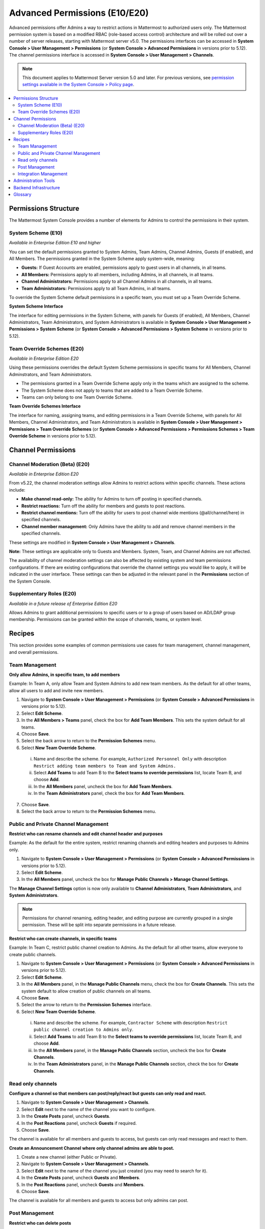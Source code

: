 Advanced Permissions (E10/E20)
===============================================

Advanced permissions offer Admins a way to restrict actions in Mattermost to authorized users only. The Mattermost permission system is based on a modified RBAC (role-based access control) architecture and will be rolled out over a number of server releases, starting with Mattermost server v5.0. The permissions interfaces can be accessed in **System Console > User Management > Permissions** (or **System Console > Advanced Permissions** in versions prior to 5.12). The channel permissions interface is accessed in **System Console > User Management > Channels**.

.. note::

  This document applies to Mattermost Server version 5.0 and later. For previous versions, see `permission settings available in the System Console > Policy page <https://docs.mattermost.com/administration/config-settings.html#policy>`__.


.. contents::
  :backlinks: top
  :local:
  
  
Permissions Structure
----------------------

The Mattermost System Console provides a number of elements for Admins to control the permissions in their system.
  

System Scheme (E10)
~~~~~~~~~~~~~~~~~~~~~

*Available in Enterprise Edition E10 and higher*

You can set the default permissions granted to System Admins, Team Admins, Channel Admins, Guests (if enabled), and All Members. The permissions granted in the System Scheme apply system-wide, meaning:

- **Guests:** If Guest Accounts are enabled, permissions apply to guest users in all channels, in all teams.
- **All Members:** Permissions apply to all members, including Admins, in all channels, in all teams. 
- **Channel Administrators:** Permissions apply to all Channel Admins in all channels, in all teams.
- **Team Administrators:** Permissions apply to all Team Admins, in all teams.

To override the System Scheme default permissions in a specific team, you must set up a Team Override Scheme.

**System Scheme Interface** 

The interface for editing permissions in the System Scheme, with panels for Guests (if enabled), All Members, Channel Administrators, Team Administrators, and System Administrators is available in **System Console > User Management > Permissions > System Scheme** (or **System Console > Advanced Permissions > System Scheme** in versions prior to 5.12).

.. image:: ../images/system-scheme.png

Team Override Schemes (E20)
~~~~~~~~~~~~~~~~~~~~~~~~~~~~~

*Available in Enterprise Edition E20*

Using these permissions overrides the default System Scheme permissions in specific teams for All Members, Channel Adminstrators, and Team Administrators. 

- The permissions granted in a Team Override Scheme apply only in the teams which are assigned to the scheme. 
- The System Scheme does not apply to teams that are added to a Team Override Scheme.
- Teams can only belong to one Team Override Scheme.

**Team Override Schemes Interface** 

The interface for naming, assigning teams, and editing permissions in a Team Override Scheme, with panels for All Members, Channel Administrators, and Team Administrators is available in **System Console > User Management > Permissions > Team Override Schemes** (or **System Console > Advanced Permissions > Permissions Schemes > Team Override Scheme** in versions prior to 5.12).

.. image:: ../images/team-scheme.png

Channel Permissions 
---------------------------

Channel Moderation (Beta) (E20)
~~~~~~~~~~~~~~~~~~~~~~~~~~~~~~~~~~~~~~

*Available in Enterprise Edition E20*

From v5.22, the channel moderation settings allow Admins to restrict actions within specific channels. These actions include: 

- **Make channel read-only:** The ability for Admins to turn off posting in specified channels.
- **Restrict reactions:** Turn off the ability for members and guests to post reactions.
- **Restrict channel mentions:** Turn off the ability for users to post channel wide mentions (@all/channel/here) in specified channels.
- **Channel member management:** Only Admins have the ability to add and remove channel members in the specified channels.

These settings are modified in **System Console > User Management > Channels**. 

**Note:**
These settings are applicable only to Guests and Members. System, Team, and Channel Admins are not affected. 

The availability of channel moderation settings can also be affected by existing system and team permissions configurations. If there are existing configurations that override the channel settings you would like to apply, it will be indicated in the user interface. These settings can then be adjusted in the relevant panel in the **Permissions** section of the System Console. 

Supplementary Roles (E20)
~~~~~~~~~~~~~~~~~~~~~~~~~~~

*Available in a future release of Enterprise Edition E20*

Allows Admins to grant additional permissions to specific users or to a group of users based on AD/LDAP group membership. Permissions can be granted within the scope of channels, teams, or system level.

Recipes
--------
This section provides some examples of common permissions use cases for team management, channel management, and overall permissions. 

Team Management
~~~~~~~~~~~~~~~~

**Only allow Admins, in specific team, to add members**

Example: In Team A, only allow Team and System Admins to add new team members. As the default for all other teams, allow all users to add and invite new members.

1. Navigate to **System Console > User Management > Permissions** (or **System Console > Advanced Permissions** in versions prior to 5.12).
2. Select **Edit Scheme**.
3. In the **All Members > Teams** panel, check the box for **Add Team Members**. This sets the system default for all teams.
4. Choose **Save**. 
5. Select the back arrow to return to the **Permission Schemes** menu. 
6. Select **New Team Override Scheme**.
  i. Name and describe the scheme. For example, ``Authorized Personnel Only`` with description ``Restrict adding team members to Team and System Admins.``
  ii. Select **Add Teams** to add Team B to the **Select teams to override permissions** list, locate Team B, and choose **Add**.
  iii. In the **All Members** panel, uncheck the box for **Add Team Members**.
  iv. In the **Team Administrators** panel, check the box for **Add Team Members**. 
7. Choose **Save**. 
8. Select the back arrow to return to the **Permission Schemes** menu. 


Public and Private Channel Management
~~~~~~~~~~~~~~~~~~~~~~~~~~~~~~~~~~~~~~

**Restrict who can rename channels and edit channel header and purposes**

Example: As the default for the entire system, restrict renaming channels and editing headers and purposes to Admins only.

1. Navigate to **System Console > User Management > Permissions** (or **System Console > Advanced Permissions** in versions prior to 5.12).
2. Select **Edit Scheme**.
3. In the **All Members** panel, uncheck the box for **Manage Public Channels > Manage Channel Settings**.

The **Manage Channel Settings** option is now only available to **Channel Administrators**, **Team Administrators**, and **System Administrators**.

.. note::

  Permissions for channel renaming, editing header, and editing purpose are currently grouped in a single permission. These will be split into separate permissions in a future release.

**Restrict who can create channels, in specific teams**

Example: In Team C, restrict public channel creation to Admins. As the default for all other teams, allow everyone to create public channels.

1. Navigate to **System Console > User Management > Permissions** (or **System Console > Advanced Permissions** in versions prior to 5.12).
2. Select **Edit Scheme**.
3. In the **All Members** panel, in the **Manage Public Channels** menu, check the box for **Create Channels**. This sets the system default to allow creation of public channels on all teams.
4. Choose **Save**.
5. Select the arrow to return to the **Permission Schemes** interface.
6. Select **New Team Override Scheme**.
  i. Name and describe the scheme. For example, ``Contractor Scheme`` with description ``Restrict public channel creation to Admins only``.
  ii. Select **Add Teams** to add Team B to the **Select teams to override permissions** list, locate Team B, and choose **Add**.   
  iii. In the **All Members** panel, in the **Manage Public Channels** section, uncheck the box for **Create Channels**.
  iv. In the **Team Administrators** panel, in the **Manage Public Channels** section, check the box for **Create Channels**.
  
Read only channels
~~~~~~~~~~~~~~~~~~

**Configure a channel so that members can post/reply/react but guests can only read and react.**

1. Navigate to **System Console > User Management > Channels**.
2. Select **Edit** next to the name of the channel you want to configure.
3. In the **Create Posts** panel, uncheck **Guests**. 
4. In the **Post Reactions** panel, uncheck **Guests** if required. 
5. Choose **Save**. 

The channel is available for all members and guests to access, but guests can only read messages and react to them.

**Create an Announcement Channel where only channel admins are able to post.**

1. Create a new channel (either Public or Private). 
2. Navigate to **System Console > User Management > Channels**.
3. Select **Edit** next to the name of the channel you just created (you may need to search for it).
4. In the **Create Posts** panel, uncheck **Guests** and **Members**. 
5. In the **Post Reactions** panel, uncheck **Guests** and **Members**. 
6. Choose **Save**. 

The channel is available for all members and guests to access but only admins can post.

Post Management
~~~~~~~~~~~~~~~~

**Restrict who can delete posts**

Example: As the default for the entire system, restrict deleting posts to only Team and System Admins.

1. Navigate to **System Console > User Management > Permissions** (or **System Console > Advanced Permissions** in versions prior to 5.12).
2. Select **Edit Scheme**.
3. In the **All Members** and **Channel Admininistrators** panels, in the **Delete Posts** section, uncheck the boxes for **Delete Own Posts** and **Delete Others' Posts**.
4. In the **Channel Administrators** and **Team Administrators** panels, in the **Delete Posts** section, check the boxes for **Delete Own Posts** and **Delete Others' Posts**.

**Restrict who can edit posts**

Example: As the default for the entire system, only allow users to edit their own posts for five minutes after posting.

1. Navigate to **System Console > User Management > Permissions** (or **System Console > Advanced Permissions** in versions prior to 5.12).
2. Select **Edit Scheme**.
3. In the **All Members**, **Channel Administrators**, and **Team Administrators** panels, in the **Manage Posts** section, check the box for **Edit Posts**.
4. From any panel, select the gear button to set the global time limit to ``300`` seconds.

.. note::

  The post edit time limit is a `global config variable <https://docs.mattermost.com/administration/config-settings.html#post-edit-time-limit>`__ ``PostEditTimeLimit``, so setting a post edit time limit applies system-wide to all teams and roles.


Integration Management
~~~~~~~~~~~~~~~~~~~~~~~

**Restrict managing webhooks and slash commands**

Example: As the default for the entire system, only allow System Admins to create, edit and delete integrations.

1. Navigate to **System Console > User Management > Permissions** (or **System Console > Advanced Permissions** in versions prior to 5.12).
2. Select **Edit Scheme**.
3. In the **All Members** and **Team Administrators** panels, in the **Integrations & Customizations** section, uncheck the boxes for **Manage Incoming Webhooks**, **Manage Outgoing Webhooks**, and **Manage Slash Commands**.

.. note::

  Permissions for creating, editing, and deleting integrations are currently grouped for each integration type. These will be split into separate permissions in a future release.

Administration Tools
--------------------

There are a number of CLI tools available for Admins to help in configuring and troubleshooting the permissions system:

1. `Reset to default permissions <https://docs.mattermost.com/administration/command-line-tools.html#mattermost-permissions-reset>`__: Resets all permissions to the default on new installs.
2. `Export permission schemes <https://docs.mattermost.com/administration/command-line-tools.html#mattermost-permissions-export>`__: Exports the System Scheme and any Team Override Schemes to a jsonl file.
3. `Import permission schemes <https://docs.mattermost.com/administration/command-line-tools.html#mattermost-permissions-import>`__: Imports the System Scheme and any Team Override Schemes to your Mattermost instance from a jsonl input file in the format outputted by ``mattermost permissions export``.

Backend Infrastructure
-----------------------

Technical admins or developers looking for a deeper understanding of the permissions backend can refer to our :doc:`permissions-backend` technical documentation.

Glossary
----------

- **Permission:** The ability to execute certain actions. Permissions are granted to roles.
- **Roles:** A set of permissions. Users or groups are assigned to roles.
- **Group:** A set of users, usually synced from AD/LDAP. Groups are assigned to roles in the context of teams, channels, or system-wide.
- **Default Roles:** All Members, Guests (if enabled), Channel Administrators, Team Administrators, System Administrators.
- **System Scheme:** A set of default roles that apply system-wide.
- **Team Override Scheme:** A set of default roles that apply only in the team specified. Permissions granted to roles in a team scheme override roles in the system scheme.
- **System-wide:** Applies across the entire system, including all teams of which the user is a member.
- **Team-wide:** Applies in a specific team only.
